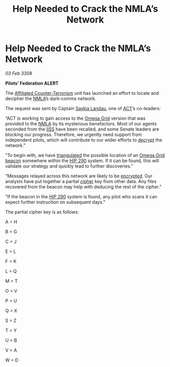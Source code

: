 :PROPERTIES:
:ID:       12e2e2eb-4a46-4341-917f-408e80aafe52
:END:
#+title: Help Needed to Crack the NMLA’s Network
#+filetags: :Federation:3308:galnet:

* Help Needed to Crack the NMLA’s Network

/03 Feb 3308/

*Pilots’ Federation ALERT* 

The [[id:a152bfb8-4b9a-4b61-a292-824ecbd263e1][Affiliated Counter-Terrorism]] unit has launched an effort to locate and decipher the [[id:dbfbb5eb-82a2-43c8-afb9-252b21b8464f][NMLA]]’s dark-comms network. 

The request was sent by Captain [[id:ccaf380d-14e8-4a1a-9458-8c3bad87b25c][Saskia Landau]], one of [[id:a152bfb8-4b9a-4b61-a292-824ecbd263e1][ACT]]’s co-leaders: 

“ACT is working to gain access to the [[id:22dfd239-84ed-4b35-aa95-bc955ca95e8b][Omega Grid]] version that was
provided to the [[id:dbfbb5eb-82a2-43c8-afb9-252b21b8464f][NMLA]] by its mysterious benefactors. Most of our agents
seconded from the [[id:01980efc-1b06-4f55-bf18-fa6c7e56f1eb][IISS]] have been recalled, and some Senate leaders are
blocking our progress. Therefore, we urgently need support from
independent pilots, which will contribute to our wider efforts to
[[id:bd7c7589-f079-4c17-86b2-654ffa6bfdc7][decrypt]] the network.”

“To begin with, we have [[id:7ffb8a67-4713-4e05-9767-44f21c869bb1][triangulated]] the possible location of an [[id:22dfd239-84ed-4b35-aa95-bc955ca95e8b][Omega
Grid]] [[id:c124b3bf-0b44-489b-8933-860b15b7d49e][beacon]] somewhere within the [[id:87be8693-00c6-477d-89cc-1ce84e1454e6][HIP 290]] system. If it can be found,
this will validate our strategy and quickly lead to further
discoveries.”

“Messages relayed across this network are likely to be [[id:e3a0c0aa-8459-4bb2-9135-7f97d5236df1][encrypted]]. Our
analysts have put together a partial [[id:95406fa4-5ce6-4dc7-b8e6-a2e08c8ea171][cipher]] key from other data. Any
files recovered from the beacon may help with deducing the rest of the
cipher.”

“If the beacon in the [[id:87be8693-00c6-477d-89cc-1ce84e1454e6][HIP 290]] system is found, any pilot who scans it
can expect further instruction on subsequent days.”

The partial cipher key is as follows: 

A = H 

B = G 

C = J 

E = L 

F = K 

L = Q 

M = T 

O = V 

P = U 

Q = X 

S = Z 

T = Y 

U = B 

V = A 

W = D
